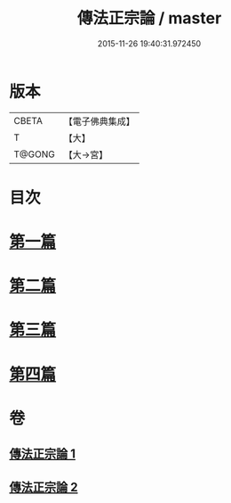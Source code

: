 #+TITLE: 傳法正宗論 / master
#+DATE: 2015-11-26 19:40:31.972450
* 版本
 |     CBETA|【電子佛典集成】|
 |         T|【大】     |
 |    T@GONG|【大→宮】   |

* 目次
* [[file:KR6r0102_001.txt::001-0773c6][第一篇]]
* [[file:KR6r0102_001.txt::0776a2][第二篇]]
* [[file:KR6r0102_002.txt::002-0777c18][第三篇]]
* [[file:KR6r0102_002.txt::0782a19][第四篇]]
* 卷
** [[file:KR6r0102_001.txt][傳法正宗論 1]]
** [[file:KR6r0102_002.txt][傳法正宗論 2]]
